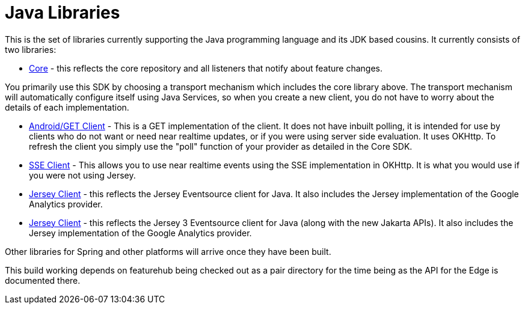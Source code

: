 = Java Libraries

This is the set of libraries currently supporting the Java programming language and its JDK based cousins. It currently consists
of two libraries:

- link:client-java-core/README.adoc[Core] - this reflects the core repository and all listeners that notify about feature changes.

You primarily use this SDK by choosing a transport mechanism which includes the core library above. The transport
mechanism will automatically configure itself using Java Services, so when you create a new client, you do not have
to worry about the details of each implementation.

- link:client-java-android/README.adoc[Android/GET Client] - This is a GET implementation of the client. It does not have inbuilt polling, it is intended for use by clients who do not want or need near realtime updates, or if you
were using server side evaluation. It uses OKHttp. To
refresh the client you simply use the "poll" function of your provider as detailed in the Core SDK.
- link:client-java-android/README.adoc[SSE Client] - This allows you to use near realtime events using the
SSE implementation in OKHttp. It is what you would use if you were not using Jersey. 
- link:client-java-jersey/README.adoc[Jersey Client] - this reflects the Jersey Eventsource client for Java. It also includes
the Jersey implementation of the Google Analytics provider. 
- link:client-java-jersey3/README.adoc[Jersey Client] - this reflects the Jersey 3 Eventsource client for Java (along with the new Jakarta APIs). It also includes the Jersey implementation of the Google Analytics provider.

Other libraries for Spring and other platforms will arrive once they have been built.

This build working depends on featurehub being checked out as a pair directory for the time
being as the API for the Edge is documented there.

